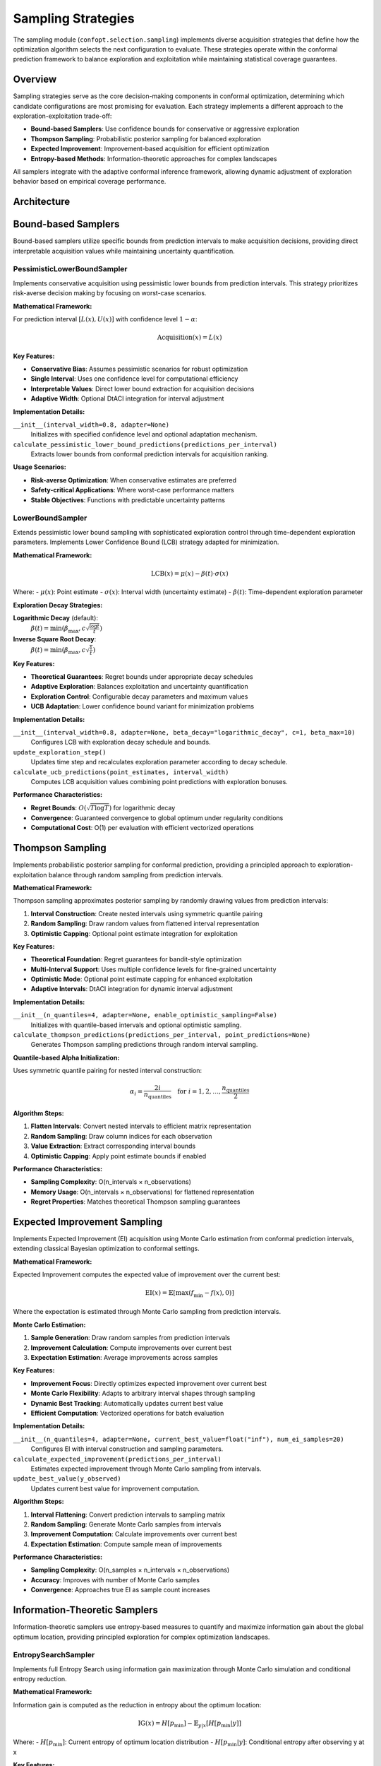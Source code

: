 Sampling Strategies
===================

The sampling module (``confopt.selection.sampling``) implements diverse acquisition strategies that define how the optimization algorithm selects the next configuration to evaluate. These strategies operate within the conformal prediction framework to balance exploration and exploitation while maintaining statistical coverage guarantees.

Overview
--------

Sampling strategies serve as the core decision-making components in conformal optimization, determining which candidate configurations are most promising for evaluation. Each strategy implements a different approach to the exploration-exploitation trade-off:

- **Bound-based Samplers**: Use confidence bounds for conservative or aggressive exploration
- **Thompson Sampling**: Probabilistic posterior sampling for balanced exploration
- **Expected Improvement**: Improvement-based acquisition for efficient optimization
- **Entropy-based Methods**: Information-theoretic approaches for complex landscapes

All samplers integrate with the adaptive conformal inference framework, allowing dynamic adjustment of exploration behavior based on empirical coverage performance.

Architecture
------------

.. mermaid::

   graph TD
       subgraph "Sampling Strategies"
           LBS["LowerBoundSampler<br/>UCB with Exploration Decay"]
           PLBS["PessimisticLowerBoundSampler<br/>Conservative Lower Bounds"]
           TS["ThompsonSampler<br/>Posterior Sampling"]
           EIS["ExpectedImprovementSampler<br/>Monte Carlo EI"]
           ESS["EntropySearchSampler<br/>Information Gain"]
           MVES["MaxValueEntropySearchSampler<br/>Simplified Entropy"]
       end

       subgraph "Adaptive Components"
           DTACI["DtACI Adaptation<br/>Multi-Expert Learning"]
           UTILS["Sampling Utils<br/>Alpha Initialization<br/>Adapter Management"]
       end

       subgraph "Conformal Integration"
           CB["ConformalBounds<br/>Interval Representations"]
           SEARCHER["BaseConformalSearcher<br/>Strategy Orchestration"]
       end

       LBS --> DTACI
       PLBS --> DTACI
       TS --> DTACI
       EIS --> DTACI
       ESS --> DTACI
       MVES --> DTACI

       DTACI --> UTILS
       UTILS --> CB
       CB --> SEARCHER

Bound-based Samplers
--------------------

Bound-based samplers utilize specific bounds from prediction intervals to make acquisition decisions, providing direct interpretable acquisition values while maintaining uncertainty quantification.

PessimisticLowerBoundSampler
~~~~~~~~~~~~~~~~~~~~~~~~~~~~

Implements conservative acquisition using pessimistic lower bounds from prediction intervals. This strategy prioritizes risk-averse decision making by focusing on worst-case scenarios.

**Mathematical Framework:**

For prediction interval :math:`[L(x), U(x)]` with confidence level :math:`1-\alpha`:

.. math::

   \text{Acquisition}(x) = L(x)

**Key Features:**

- **Conservative Bias**: Assumes pessimistic scenarios for robust optimization
- **Single Interval**: Uses one confidence level for computational efficiency
- **Interpretable Values**: Direct lower bound extraction for acquisition decisions
- **Adaptive Width**: Optional DtACI integration for interval adjustment

**Implementation Details:**

``__init__(interval_width=0.8, adapter=None)``
   Initializes with specified confidence level and optional adaptation mechanism.

``calculate_pessimistic_lower_bound_predictions(predictions_per_interval)``
   Extracts lower bounds from conformal prediction intervals for acquisition ranking.

**Usage Scenarios:**

- **Risk-averse Optimization**: When conservative estimates are preferred
- **Safety-critical Applications**: Where worst-case performance matters
- **Stable Objectives**: Functions with predictable uncertainty patterns

LowerBoundSampler
~~~~~~~~~~~~~~~~~

Extends pessimistic lower bound sampling with sophisticated exploration control through time-dependent exploration parameters. Implements Lower Confidence Bound (LCB) strategy adapted for minimization.

**Mathematical Framework:**

.. math::

   \text{LCB}(x) = \mu(x) - \beta(t) \cdot \sigma(x)

Where:
- :math:`\mu(x)`: Point estimate
- :math:`\sigma(x)`: Interval width (uncertainty estimate)
- :math:`\beta(t)`: Time-dependent exploration parameter

**Exploration Decay Strategies:**

**Logarithmic Decay** (default):
   :math:`\beta(t) = \min\left(\beta_{\max}, c\sqrt{\frac{\log t}{t}}\right)`

**Inverse Square Root Decay**:
   :math:`\beta(t) = \min\left(\beta_{\max}, c\sqrt{\frac{1}{t}}\right)`

**Key Features:**

- **Theoretical Guarantees**: Regret bounds under appropriate decay schedules
- **Adaptive Exploration**: Balances exploitation and uncertainty quantification
- **Exploration Control**: Configurable decay parameters and maximum values
- **UCB Adaptation**: Lower confidence bound variant for minimization problems

**Implementation Details:**

``__init__(interval_width=0.8, adapter=None, beta_decay="logarithmic_decay", c=1, beta_max=10)``
   Configures LCB with exploration decay schedule and bounds.

``update_exploration_step()``
   Updates time step and recalculates exploration parameter according to decay schedule.

``calculate_ucb_predictions(point_estimates, interval_width)``
   Computes LCB acquisition values combining point predictions with exploration bonuses.

**Performance Characteristics:**

- **Regret Bounds**: :math:`O(\sqrt{T \log T})` for logarithmic decay
- **Convergence**: Guaranteed convergence to global optimum under regularity conditions
- **Computational Cost**: O(1) per evaluation with efficient vectorized operations

Thompson Sampling
------------------

Implements probabilistic posterior sampling for conformal prediction, providing a principled approach to exploration-exploitation balance through random sampling from prediction intervals.

**Mathematical Framework:**

Thompson sampling approximates posterior sampling by randomly drawing values from prediction intervals:

1. **Interval Construction**: Create nested intervals using symmetric quantile pairing
2. **Random Sampling**: Draw random values from flattened interval representation
3. **Optimistic Capping**: Optional point estimate integration for exploitation

**Key Features:**

- **Theoretical Foundation**: Regret guarantees for bandit-style optimization
- **Multi-Interval Support**: Uses multiple confidence levels for fine-grained uncertainty
- **Optimistic Mode**: Optional point estimate capping for enhanced exploitation
- **Adaptive Intervals**: DtACI integration for dynamic interval adjustment

**Implementation Details:**

``__init__(n_quantiles=4, adapter=None, enable_optimistic_sampling=False)``
   Initializes with quantile-based intervals and optional optimistic sampling.

``calculate_thompson_predictions(predictions_per_interval, point_predictions=None)``
   Generates Thompson sampling predictions through random interval sampling.

**Quantile-based Alpha Initialization:**

Uses symmetric quantile pairing for nested interval construction:

.. math::

   \alpha_i = \frac{2i}{n_{\text{quantiles}}} \quad \text{for } i = 1, 2, \ldots, \frac{n_{\text{quantiles}}}{2}

**Algorithm Steps:**

1. **Flatten Intervals**: Convert nested intervals to efficient matrix representation
2. **Random Sampling**: Draw column indices for each observation
3. **Value Extraction**: Extract corresponding interval bounds
4. **Optimistic Capping**: Apply point estimate bounds if enabled

**Performance Characteristics:**

- **Sampling Complexity**: O(n_intervals × n_observations)
- **Memory Usage**: O(n_intervals × n_observations) for flattened representation
- **Regret Properties**: Matches theoretical Thompson sampling guarantees

Expected Improvement Sampling
-----------------------------

Implements Expected Improvement (EI) acquisition using Monte Carlo estimation from conformal prediction intervals, extending classical Bayesian optimization to conformal settings.

**Mathematical Framework:**

Expected Improvement computes the expected value of improvement over the current best:

.. math::

   \text{EI}(x) = \mathbb{E}[\max(f_{\min} - f(x), 0)]

Where the expectation is estimated through Monte Carlo sampling from prediction intervals.

**Monte Carlo Estimation:**

1. **Sample Generation**: Draw random samples from prediction intervals
2. **Improvement Calculation**: Compute improvements over current best
3. **Expectation Estimation**: Average improvements across samples

**Key Features:**

- **Improvement Focus**: Directly optimizes expected improvement over current best
- **Monte Carlo Flexibility**: Adapts to arbitrary interval shapes through sampling
- **Dynamic Best Tracking**: Automatically updates current best value
- **Efficient Computation**: Vectorized operations for batch evaluation

**Implementation Details:**

``__init__(n_quantiles=4, adapter=None, current_best_value=float("inf"), num_ei_samples=20)``
   Configures EI with interval construction and sampling parameters.

``calculate_expected_improvement(predictions_per_interval)``
   Estimates expected improvement through Monte Carlo sampling from intervals.

``update_best_value(y_observed)``
   Updates current best value for improvement computation.

**Algorithm Steps:**

1. **Interval Flattening**: Convert prediction intervals to sampling matrix
2. **Random Sampling**: Generate Monte Carlo samples from intervals
3. **Improvement Computation**: Calculate improvements over current best
4. **Expectation Estimation**: Compute sample mean of improvements

**Performance Characteristics:**

- **Sampling Complexity**: O(n_samples × n_intervals × n_observations)
- **Accuracy**: Improves with number of Monte Carlo samples
- **Convergence**: Approaches true EI as sample count increases

Information-Theoretic Samplers
-------------------------------

Information-theoretic samplers use entropy-based measures to quantify and maximize information gain about the global optimum location, providing principled exploration for complex optimization landscapes.

EntropySearchSampler
~~~~~~~~~~~~~~~~~~~~

Implements full Entropy Search using information gain maximization through Monte Carlo simulation and conditional entropy reduction.

**Mathematical Framework:**

Information gain is computed as the reduction in entropy about the optimum location:

.. math::

   \text{IG}(x) = H[p_{\min}] - \mathbb{E}_{y|x}[H[p_{\min}|y]]

Where:
- :math:`H[p_{\min}]`: Current entropy of optimum location distribution
- :math:`H[p_{\min}|y]`: Conditional entropy after observing y at x

**Key Features:**

- **Full Information Gain**: Computes exact information gain through model updates
- **Candidate Selection**: Multiple strategies for efficient candidate screening
- **Entropy Estimation**: Distance-based and histogram methods for entropy calculation
- **Model Refitting**: Updates conformal estimators for each candidate evaluation

**Implementation Details:**

``__init__(n_quantiles=4, adapter=None, n_paths=100, n_x_candidates=10, n_y_candidates_per_x=3, sampling_strategy="uniform", entropy_measure="distance")``
   Configures entropy search with simulation and candidate selection parameters.

``calculate_information_gain(X_train, y_train, X_val, y_val, X_space, conformal_estimator, predictions_per_interval, n_jobs=1)``
   Computes information gain through model refitting and entropy estimation.

**Candidate Selection Strategies:**

- **Thompson Sampling**: Uses Thompson samples for candidate screening
- **Expected Improvement**: EI-based candidate selection
- **Sobol Sampling**: Low-discrepancy sequences for space-filling selection
- **Uniform Random**: Simple random candidate selection
- **Perturbation**: Local search around current best

**Entropy Estimation Methods:**

**Distance-based (Vasicek Estimator)**:
   :math:`\hat{H} = \frac{1}{n} \sum_{i=1}^n \log\left(\frac{n+1}{m}(X_{(i+m)} - X_{(i-m)})\right)`

**Histogram-based (Scott's Rule)**:
   :math:`\hat{H} = -\sum_{i=1}^{n_{\text{bins}}} p_i \log p_i`

**Performance Characteristics:**

- **Computational Cost**: High due to model refitting for each candidate
- **Information Quality**: Excellent exploration properties with strong theoretical foundation
- **Scalability**: Suitable for expensive function evaluations where acquisition cost is justified

MaxValueEntropySearchSampler
~~~~~~~~~~~~~~~~~~~~~~~~~~~~~

Implements simplified entropy search focusing on maximum value entropy reduction, providing computational efficiency while maintaining information-theoretic principles.

**Mathematical Framework:**

Focuses on entropy reduction of the maximum value rather than full optimum location:

.. math::

   \text{MES}(x) = H[f_{\max}] - \mathbb{E}_{y|x}[H[f_{\max}|y]]

**Key Features:**

- **Computational Efficiency**: Avoids expensive model refitting
- **Value-focused**: Directly targets maximum value uncertainty
- **Vectorized Operations**: Efficient batch evaluation
- **Simplified Entropy**: Direct entropy computation without model updates

**Implementation Details:**

``__init__(n_quantiles=4, adapter=None, n_paths=100, n_y_candidates_per_x=20, entropy_method="distance")``
   Configures MES with entropy estimation parameters.

``calculate_max_value_entropy_search(predictions_per_interval)``
   Computes simplified entropy search acquisition values.

**Algorithm Steps:**

1. **Prior Entropy**: Estimate entropy of current maximum value distribution
2. **Conditional Sampling**: Generate hypothetical observations for each candidate
3. **Conditional Entropy**: Estimate entropy after hypothetical observations
4. **Information Gain**: Compute entropy reduction for each candidate

**Performance Characteristics:**

- **Computational Cost**: Significantly lower than full entropy search
- **Exploration Quality**: Good information-theoretic guidance
- **Scalability**: Suitable for moderate to large-scale optimization

Sampling Utilities
-------------------

The utilities module (``confopt.selection.sampling.utils``) provides shared functionality for sampling strategy implementations, including alpha initialization, adapter management, and preprocessing utilities.

**Key Functions:**

``initialize_quantile_alphas(n_quantiles)``
   Creates symmetric quantile-based alpha values for nested interval construction.

``initialize_multi_adapters(alphas, adapter)``
   Sets up independent DtACI instances for multi-interval samplers.

``initialize_single_adapter(alpha, adapter)``
   Creates single DtACI instance for single-interval samplers.

``update_multi_interval_widths(predictions_per_interval, adapters, betas)``
   Updates interval widths using coverage feedback from multiple adapters.

``validate_even_quantiles(n_quantiles, sampler_name)``
   Ensures even number of quantiles for symmetric pairing.

``flatten_conformal_bounds(predictions_per_interval)``
   Converts nested intervals to efficient matrix representation for sampling.

Integration Patterns
---------------------

Samplers integrate with the broader optimization framework through standardized interfaces:

**Initialization Phase:**

1. **Sampler Creation**: Instantiate with configuration parameters
2. **Alpha Setup**: Initialize alpha values for interval construction
3. **Adapter Configuration**: Set up adaptive components if requested

**Optimization Loop:**

1. **Prediction Request**: Acquisition function calls sampler methods
2. **Interval Processing**: Convert conformal bounds to acquisition values
3. **Value Return**: Provide acquisition scores for configuration ranking
4. **Adaptation Update**: Adjust parameters based on coverage feedback

**Common Interface Methods:**

``fetch_alphas()``
   Returns current alpha values for conformal estimator configuration.

``calculate_*_predictions()``
   Strategy-specific acquisition value computation.

``update_*()`` (when applicable)
   Updates sampler state based on new observations.

Performance Comparison
----------------------

**Computational Complexity:**

- **Bound Samplers**: O(1) per evaluation - most efficient
- **Thompson Sampling**: O(n_intervals) per evaluation - moderate cost
- **Expected Improvement**: O(n_samples × n_intervals) - higher cost
- **Entropy Search**: O(n_candidates × model_refit_cost) - highest cost
- **Max-Value Entropy**: O(n_paths × n_candidates) - moderate-high cost

**Exploration Quality:**

- **Information Gain**: Excellent for complex, multi-modal functions
- **Thompson Sampling**: Good general-purpose exploration with guarantees
- **Expected Improvement**: Effective for unimodal functions
- **Lower Bound**: Simple and reliable for well-behaved objectives
- **Pessimistic Bound**: Conservative exploration for risk-averse scenarios

**Theoretical Guarantees:**

- **Thompson Sampling**: Regret bounds matching optimal Bayesian strategies
- **Lower Bound**: UCB-style regret guarantees under regularity conditions
- **Expected Improvement**: Convergence guarantees for GP-based optimization
- **Entropy Methods**: Information-theoretic optimality under uncertainty

Best Practices
---------------

**Strategy Selection:**

- **Thompson Sampling**: Default choice for balanced exploration-exploitation
- **Expected Improvement**: Use for expensive evaluations with clear improvement focus
- **Information Gain**: Best for complex landscapes with multiple modes
- **Lower Bound**: Simple and effective for smooth, unimodal functions
- **Pessimistic Bound**: Conservative choice for safety-critical applications

**Parameter Tuning:**

- **n_quantiles**: 4-8 for most applications, higher for fine-grained uncertainty
- **n_samples**: 20-50 for Monte Carlo methods, balance accuracy vs. cost
- **adaptation**: Use "DtACI" for robust adaptation, "ACI" for conservative adjustment
- **exploration parameters**: Tune based on optimization horizon and noise level

**Common Pitfalls:**

- **Insufficient quantiles**: Too few levels may miss important uncertainty structure
- **Over-sampling**: Excessive Monte Carlo samples provide diminishing returns
- **Aggressive adaptation**: Too fast alpha adjustment can destabilize coverage
- **Strategy mismatch**: Wrong sampler choice for objective function characteristics

**Integration Guidelines:**

- **Warm-up period**: Allow sufficient random search before conformal prediction
- **Coverage monitoring**: Track empirical coverage vs. target levels
- **Computational budgets**: Balance acquisition cost vs. evaluation cost
- **Multi-objective**: Consider different samplers for different optimization phases

